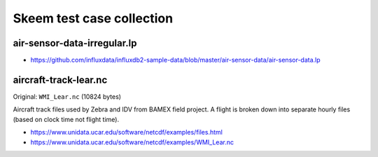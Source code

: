 ##########################
Skeem test case collection
##########################


air-sensor-data-irregular.lp
============================

- https://github.com/influxdata/influxdb2-sample-data/blob/master/air-sensor-data/air-sensor-data.lp


aircraft-track-lear.nc
======================

Original: ``WMI_Lear.nc`` (10824 bytes)

Aircraft track files used by Zebra and IDV from BAMEX field project. A flight
is broken down into separate hourly files (based on clock time not flight time).

- https://www.unidata.ucar.edu/software/netcdf/examples/files.html
- https://www.unidata.ucar.edu/software/netcdf/examples/WMI_Lear.nc
